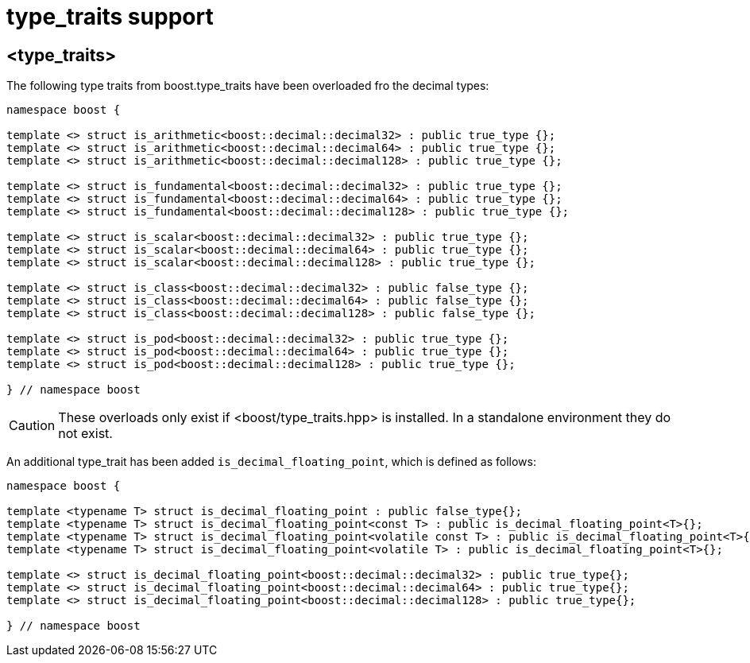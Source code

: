 ////
Copyright 2024 Matt Borland
Distributed under the Boost Software License, Version 1.0.
https://www.boost.org/LICENSE_1_0.txt
////

[#type_traits]
= type_traits support
:idprefix: type_traits_

== <type_traits>

The following type traits from boost.type_traits have been overloaded fro the decimal types:

[source, c++]
----
namespace boost {

template <> struct is_arithmetic<boost::decimal::decimal32> : public true_type {};
template <> struct is_arithmetic<boost::decimal::decimal64> : public true_type {};
template <> struct is_arithmetic<boost::decimal::decimal128> : public true_type {};

template <> struct is_fundamental<boost::decimal::decimal32> : public true_type {};
template <> struct is_fundamental<boost::decimal::decimal64> : public true_type {};
template <> struct is_fundamental<boost::decimal::decimal128> : public true_type {};

template <> struct is_scalar<boost::decimal::decimal32> : public true_type {};
template <> struct is_scalar<boost::decimal::decimal64> : public true_type {};
template <> struct is_scalar<boost::decimal::decimal128> : public true_type {};

template <> struct is_class<boost::decimal::decimal32> : public false_type {};
template <> struct is_class<boost::decimal::decimal64> : public false_type {};
template <> struct is_class<boost::decimal::decimal128> : public false_type {};

template <> struct is_pod<boost::decimal::decimal32> : public true_type {};
template <> struct is_pod<boost::decimal::decimal64> : public true_type {};
template <> struct is_pod<boost::decimal::decimal128> : public true_type {};

} // namespace boost
----

CAUTION: These overloads only exist if <boost/type_traits.hpp> is installed.
In a standalone environment they do not exist.

An additional type_trait has been added `is_decimal_floating_point`, which is defined as follows:

[source, c++]
----
namespace boost {

template <typename T> struct is_decimal_floating_point : public false_type{};
template <typename T> struct is_decimal_floating_point<const T> : public is_decimal_floating_point<T>{};
template <typename T> struct is_decimal_floating_point<volatile const T> : public is_decimal_floating_point<T>{};
template <typename T> struct is_decimal_floating_point<volatile T> : public is_decimal_floating_point<T>{};

template <> struct is_decimal_floating_point<boost::decimal::decimal32> : public true_type{};
template <> struct is_decimal_floating_point<boost::decimal::decimal64> : public true_type{};
template <> struct is_decimal_floating_point<boost::decimal::decimal128> : public true_type{};

} // namespace boost
----
